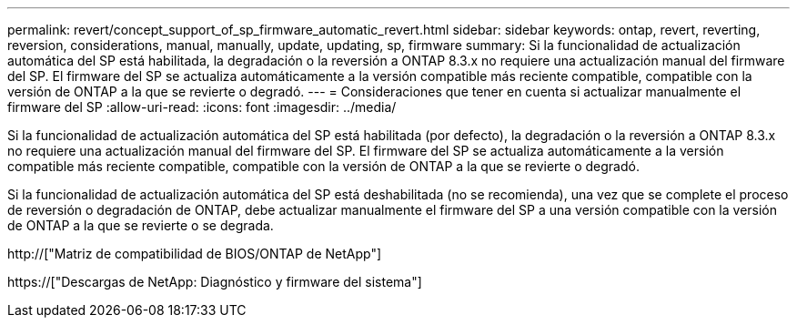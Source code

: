 ---
permalink: revert/concept_support_of_sp_firmware_automatic_revert.html 
sidebar: sidebar 
keywords: ontap, revert, reverting, reversion, considerations, manual, manually, update, updating, sp, firmware 
summary: Si la funcionalidad de actualización automática del SP está habilitada, la degradación o la reversión a ONTAP 8.3.x no requiere una actualización manual del firmware del SP. El firmware del SP se actualiza automáticamente a la versión compatible más reciente compatible, compatible con la versión de ONTAP a la que se revierte o degradó. 
---
= Consideraciones que tener en cuenta si actualizar manualmente el firmware del SP
:allow-uri-read: 
:icons: font
:imagesdir: ../media/


[role="lead"]
Si la funcionalidad de actualización automática del SP está habilitada (por defecto), la degradación o la reversión a ONTAP 8.3.x no requiere una actualización manual del firmware del SP. El firmware del SP se actualiza automáticamente a la versión compatible más reciente compatible, compatible con la versión de ONTAP a la que se revierte o degradó.

Si la funcionalidad de actualización automática del SP está deshabilitada (no se recomienda), una vez que se complete el proceso de reversión o degradación de ONTAP, debe actualizar manualmente el firmware del SP a una versión compatible con la versión de ONTAP a la que se revierte o se degrada.

http://["Matriz de compatibilidad de BIOS/ONTAP de NetApp"]

https://["Descargas de NetApp: Diagnóstico y firmware del sistema"]
